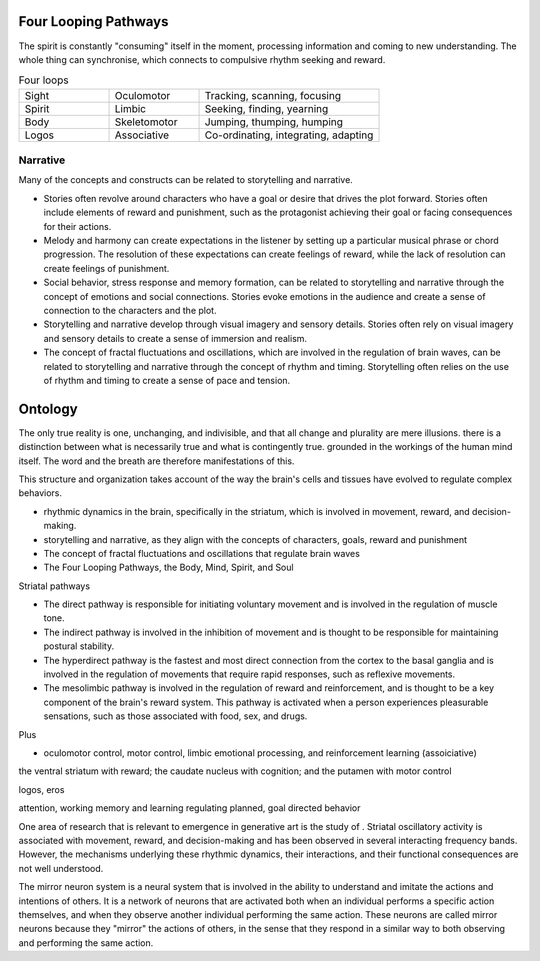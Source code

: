 Four Looping Pathways
=====================

.. image:: /_static/Ouroboros.jpg
   :width: 200px


The spirit is constantly "consuming" itself in the moment, processing information and coming to new understanding. The whole thing can synchronise, which connects to compulsive rhythm seeking and reward.

.. list-table:: Four loops
   :widths: 25 25 50
   
   * - Sight
     - Oculomotor
     - Tracking, scanning, focusing
   * - Spirit
     - Limbic
     - Seeking, finding, yearning
   * - Body
     - Skeletomotor
     - Jumping, thumping, humping
   * - Logos
     - Associative
     - Co-ordinating, integrating, adapting


Narrative 
---------

Many of the concepts and constructs can be related to storytelling and narrative.

- Stories often revolve around characters who have a goal or desire that drives the plot forward. Stories often include elements of reward and punishment, such as the protagonist achieving their goal or facing consequences for their actions.

- Melody and harmony can create expectations in the listener by setting up a particular musical phrase or chord progression. The resolution of these expectations can create feelings of reward, while the lack of resolution can create feelings of punishment.

- Social behavior, stress response and memory formation, can be related to storytelling and narrative through the concept of emotions and social connections. Stories evoke emotions in the audience and create a sense of connection to the characters and the plot.

- Storytelling and narrative develop through visual imagery and sensory details. Stories often rely on visual imagery and sensory details to create a sense of immersion and realism.

- The concept of fractal fluctuations and oscillations, which are involved in the regulation of brain waves, can be related to storytelling and narrative through the concept of rhythm and timing. Storytelling often relies on the use of rhythm and timing to create a sense of pace and tension.


Ontology
========

The only true reality is one, unchanging, and indivisible, and that all change and plurality are mere illusions. there is a distinction between what is necessarily true and what is contingently true. grounded in the workings of the human mind itself. The word and the breath are therefore manifestations of this. 


This structure and organization takes account of the way the brain's cells and tissues have evolved to regulate complex behaviors.

- rhythmic dynamics in the brain, specifically in the striatum, which is involved in movement, reward, and decision-making.
- storytelling and narrative, as they align with the concepts of characters, goals, reward and punishment
- The concept of fractal fluctuations and oscillations that regulate brain waves
- The Four Looping Pathways, the Body, Mind, Spirit, and Soul

Striatal pathways

- The direct pathway is responsible for initiating voluntary movement and is involved in the regulation of muscle tone.
- The indirect pathway is involved in the inhibition of movement and is thought to be responsible for maintaining postural stability.
- The hyperdirect pathway is the fastest and most direct connection from the cortex to the basal ganglia and is involved in the regulation of movements that require rapid responses, such as reflexive movements.
- The mesolimbic pathway is involved in the regulation of reward and reinforcement, and is thought to be a key component of the brain's reward system. This pathway is activated when a person experiences pleasurable sensations, such as those associated with food, sex, and drugs.

Plus 

- oculomotor control, motor control, limbic emotional processing, and reinforcement learning (assoiciative)

the ventral striatum with reward; the caudate nucleus with cognition; and the putamen with motor control

logos, eros

attention, working memory and learning
regulating planned, goal directed behavior

One area of research that is relevant to emergence in generative art is the study of . Striatal oscillatory activity is associated with movement, reward, and decision-making and has been observed in several interacting frequency bands. However, the mechanisms underlying these rhythmic dynamics, their interactions, and their functional consequences are not well understood.

The mirror neuron system is a neural system that is involved in the ability to understand and imitate the actions and intentions of others. It is a network of neurons that are activated both when an individual performs a specific action themselves, and when they observe another individual performing the same action. These neurons are called mirror neurons because they "mirror" the actions of others, in the sense that they respond in a similar way to both observing and performing the same action.